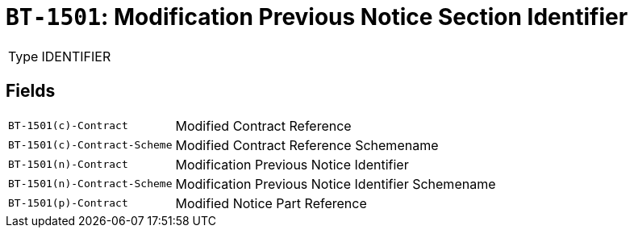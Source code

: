 = `BT-1501`: Modification Previous Notice Section Identifier
:navtitle: Business Terms

[horizontal]
Type:: IDENTIFIER

== Fields
[horizontal]
  `BT-1501(c)-Contract`:: Modified Contract Reference
  `BT-1501(c)-Contract-Scheme`:: Modified Contract Reference Schemename
  `BT-1501(n)-Contract`:: Modification Previous Notice Identifier
  `BT-1501(n)-Contract-Scheme`:: Modification Previous Notice Identifier Schemename
  `BT-1501(p)-Contract`:: Modified Notice Part Reference
